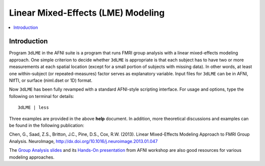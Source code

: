 .. _stats_lme_model:

******************************************************
**Linear Mixed-Effects (LME) Modeling**
******************************************************

.. contents:: :local:

Introduction
============

Program ``3dLME`` in the AFNI suite is a program that runs FMRI group
analysis with a linear mixed-effects modeling approach. One simple
criterion to decide whether ``3dLME`` is appropriate is that each subject
has to have two or more measurements at each spatial location (except
for a small portion of subjects with missing data). In other words, at
least one within-subject (or repeated-measures) factor serves as
explanatory variable. Input files for ``3dLME`` can be in AFNI, NIfTI, or
surface (niml.dset or 1D) format.

Now ``3dLME`` has been fully revamped with a standard AFNI-style
scripting interface. For usage and options, type the following on
terminal for details::

  3dLME | less

Three examples are provided in the above **help** document. In
addition, more theoretical discussions and examples can be found in
the following publication:

Chen, G., Saad, Z.S., Britton, J.C., Pine, D.S., Cox,
R.W. (2013). Linear Mixed-Effects Modeling Approach to FMRI Group
Analysis.  NeuroImage,
http://dx.doi.org/10.1016/j.neuroimage.2013.01.047

The `Group Analysis slides <https://afni.nimh.nih.gov/pub/dist/edu/latest/afni_handouts/afni24_GroupAna.pdf>`_
and its `Hands-On presentation <https://afni.nimh.nih.gov/pub/dist/edu/latest/afni_handouts/afni25_GroupAna_HO.pdf>`_
from AFNI workshop are also good resources for various modeling
approaches.
